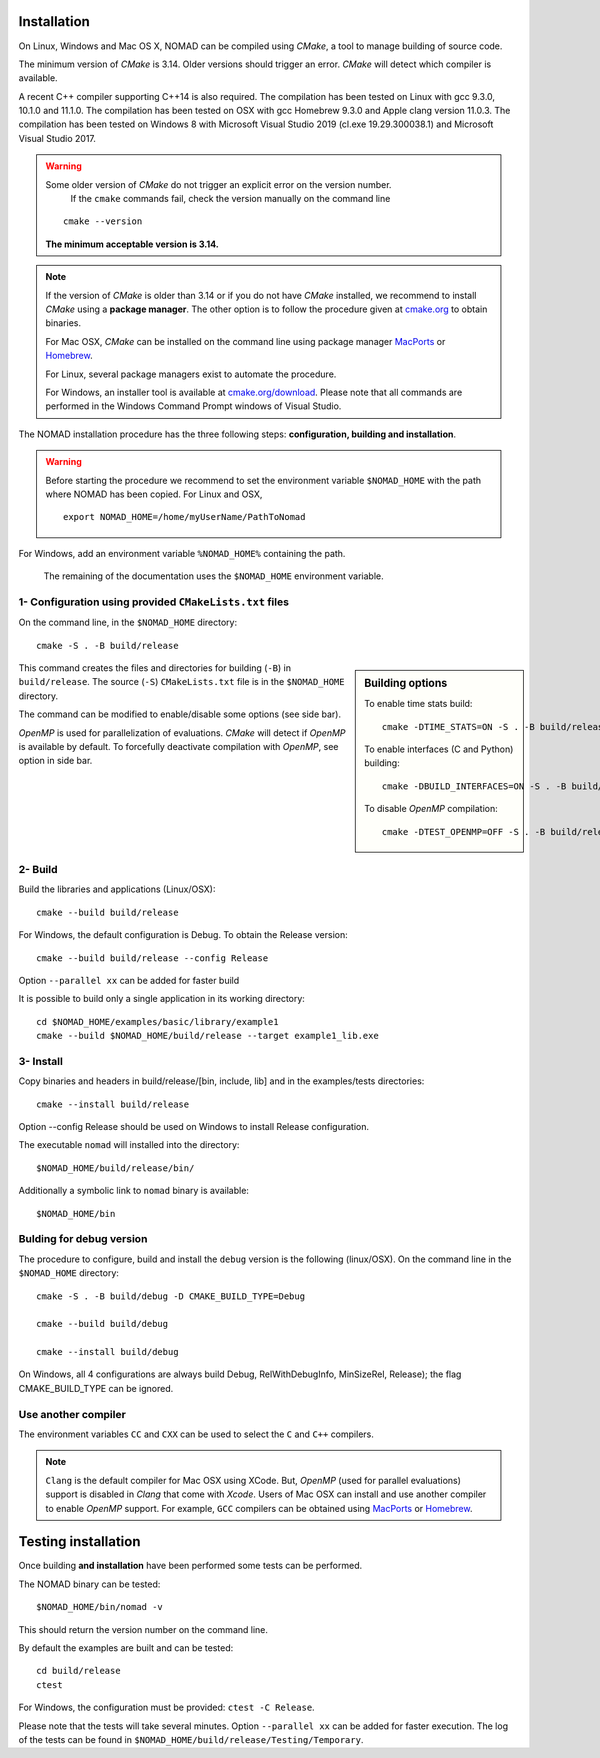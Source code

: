 .. _installation:

Installation
============

On Linux, Windows and Mac OS X, NOMAD can be compiled using *CMake*, a tool to manage building of source code.

The minimum version of *CMake* is 3.14. Older versions should trigger an error. *CMake* will detect which compiler is available.

A recent C++ compiler supporting C++14 is also required. The compilation has been tested on Linux with gcc 9.3.0, 10.1.0 and 11.1.0. The compilation has been tested on OSX with gcc Homebrew 9.3.0 and Apple clang version 11.0.3. The compilation has been tested on Windows 8 with Microsoft Visual Studio 2019 (cl.exe 19.29.300038.1) and Microsoft Visual Studio 2017.


.. warning:: Some older version of *CMake* do not trigger an explicit error on the version number.
   If the ``cmake`` commands fail, check the version manually on the command line

  ::

    cmake --version

  **The minimum acceptable version is 3.14.**



.. note:: If the version of *CMake* is older than 3.14 or if you do not have *CMake* installed,
   we recommend to install *CMake* using a **package manager**. The other option is to
   follow the procedure given at `cmake.org <https://cmake.org/install/>`_ to obtain binaries.

   For Mac OSX, *CMake* can be installed on the command line using package manager `MacPorts <https://www.macports.org/>`_ or `Homebrew <http://brew.sh/>`_.

   For Linux, several package managers exist to automate the procedure.

   For Windows, an installer tool is available at `cmake.org/download <https://cmake.org/download/>`_. Please note that all commands are performed in the Windows Command Prompt windows of Visual Studio.


The NOMAD installation procedure has the three following steps: **configuration, building and installation**.

.. warning:: Before starting the procedure we recommend to set the environment variable ``$NOMAD_HOME`` with the path where NOMAD has been copied. For Linux and OSX,

  ::

    export NOMAD_HOME=/home/myUserName/PathToNomad

For Windows, add an environment variable ``%NOMAD_HOME%`` containing the path.


  The remaining of the documentation uses the ``$NOMAD_HOME`` environment variable.





.. _cmake_configuration:

1- Configuration using provided ``CMakeLists.txt`` files
""""""""""""""""""""""""""""""""""""""""""""""""""""""""

On the command line, in the ``$NOMAD_HOME`` directory::

  cmake -S . -B build/release


.. sidebar:: Building options

     To enable time stats build::

        cmake -DTIME_STATS=ON -S . -B build/release

     To enable interfaces (C and Python) building::

        cmake -DBUILD_INTERFACES=ON -S . -B build/release

     To disable *OpenMP* compilation::

       cmake -DTEST_OPENMP=OFF -S . -B build/release


This command creates the files and directories for building (``-B``) in ``build/release``. The source (``-S``) ``CMakeLists.txt`` file is in the ``$NOMAD_HOME`` directory.

The command can be modified to enable/disable some options (see side bar).

*OpenMP* is used for parallelization of evaluations. *CMake* will detect if *OpenMP* is available by default. To forcefully deactivate compilation with *OpenMP*, see option in side bar.




2- Build
""""""""

Build the libraries and applications (Linux/OSX)::

  cmake --build build/release

For Windows, the default configuration is Debug. To obtain the Release version::

  cmake --build build/release --config Release

Option ``--parallel xx`` can be added for faster build

It is possible to build only a single application in its working directory::

  cd $NOMAD_HOME/examples/basic/library/example1
  cmake --build $NOMAD_HOME/build/release --target example1_lib.exe

3- Install
""""""""""

Copy binaries and headers in build/release/[bin, include, lib] and in the examples/tests directories::

  cmake --install build/release

Option --config Release should be used on Windows to install Release configuration.

The executable ``nomad`` will installed into the directory::

  $NOMAD_HOME/build/release/bin/

Additionally a symbolic link to ``nomad`` binary is available::

  $NOMAD_HOME/bin



Bulding for debug version
"""""""""""""""""""""""""

The procedure to configure, build and install the ``debug`` version is the following (linux/OSX). On the command line in the ``$NOMAD_HOME`` directory::

  cmake -S . -B build/debug -D CMAKE_BUILD_TYPE=Debug

  cmake --build build/debug

  cmake --install build/debug

On Windows, all 4 configurations are always build Debug, RelWithDebugInfo, MinSizeRel, Release); the flag CMAKE_BUILD_TYPE can be ignored.

Use another compiler
""""""""""""""""""""

The environment variables ``CC`` and ``CXX`` can be used to select the ``C`` and ``C++`` compilers.

.. note:: ``Clang`` is the default compiler for Mac OSX using XCode. But, *OpenMP* (used for parallel evaluations)
   support is disabled in *Clang* that come with *Xcode*.
   Users of Mac OSX can install and use another compiler to enable *OpenMP* support.
   For example, ``GCC`` compilers can be obtained using `MacPorts <https://www.macports.org/>`_ or `Homebrew <http://brew.sh/>`_.


Testing installation
====================

Once building **and installation** have been performed some tests can be performed.

The NOMAD binary can be tested::

  $NOMAD_HOME/bin/nomad -v

This should return the version number on the command line.

By default the examples are built and can be tested::

  cd build/release
  ctest

For Windows, the configuration must be provided: ``ctest -C Release``.

Please note that the tests will take several minutes. Option ``--parallel xx`` can be added for faster execution.
The log of the tests can be found in ``$NOMAD_HOME/build/release/Testing/Temporary``.
